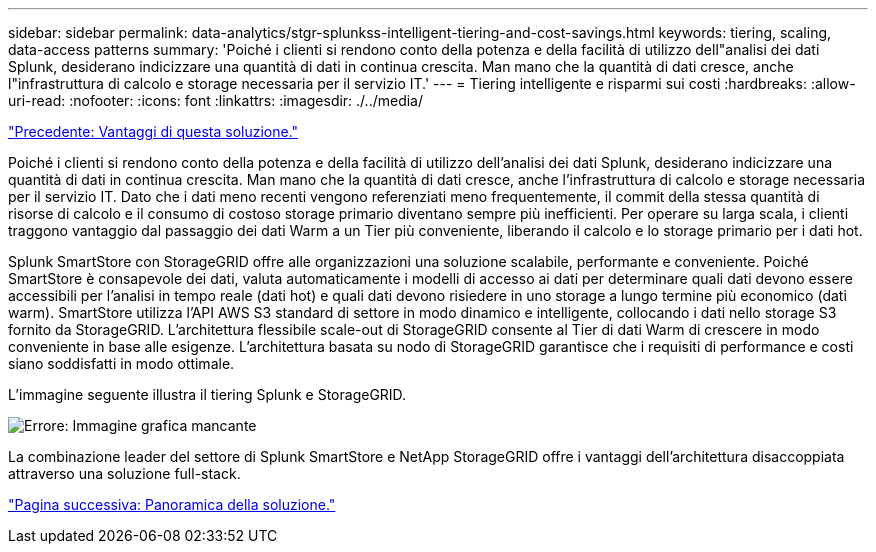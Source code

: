 ---
sidebar: sidebar 
permalink: data-analytics/stgr-splunkss-intelligent-tiering-and-cost-savings.html 
keywords: tiering, scaling, data-access patterns 
summary: 'Poiché i clienti si rendono conto della potenza e della facilità di utilizzo dell"analisi dei dati Splunk, desiderano indicizzare una quantità di dati in continua crescita. Man mano che la quantità di dati cresce, anche l"infrastruttura di calcolo e storage necessaria per il servizio IT.' 
---
= Tiering intelligente e risparmi sui costi
:hardbreaks:
:allow-uri-read: 
:nofooter: 
:icons: font
:linkattrs: 
:imagesdir: ./../media/


link:stgr-splunkss-benefits-of-this-solution.html["Precedente: Vantaggi di questa soluzione."]

[role="lead"]
Poiché i clienti si rendono conto della potenza e della facilità di utilizzo dell'analisi dei dati Splunk, desiderano indicizzare una quantità di dati in continua crescita. Man mano che la quantità di dati cresce, anche l'infrastruttura di calcolo e storage necessaria per il servizio IT. Dato che i dati meno recenti vengono referenziati meno frequentemente, il commit della stessa quantità di risorse di calcolo e il consumo di costoso storage primario diventano sempre più inefficienti. Per operare su larga scala, i clienti traggono vantaggio dal passaggio dei dati Warm a un Tier più conveniente, liberando il calcolo e lo storage primario per i dati hot.

Splunk SmartStore con StorageGRID offre alle organizzazioni una soluzione scalabile, performante e conveniente. Poiché SmartStore è consapevole dei dati, valuta automaticamente i modelli di accesso ai dati per determinare quali dati devono essere accessibili per l'analisi in tempo reale (dati hot) e quali dati devono risiedere in uno storage a lungo termine più economico (dati warm). SmartStore utilizza l'API AWS S3 standard di settore in modo dinamico e intelligente, collocando i dati nello storage S3 fornito da StorageGRID. L'architettura flessibile scale-out di StorageGRID consente al Tier di dati Warm di crescere in modo conveniente in base alle esigenze. L'architettura basata su nodo di StorageGRID garantisce che i requisiti di performance e costi siano soddisfatti in modo ottimale.

L'immagine seguente illustra il tiering Splunk e StorageGRID.

image:stgr-splunkss-image2.png["Errore: Immagine grafica mancante"]

La combinazione leader del settore di Splunk SmartStore e NetApp StorageGRID offre i vantaggi dell'architettura disaccoppiata attraverso una soluzione full-stack.

link:stgr-splunkss-solution-overview.html["Pagina successiva: Panoramica della soluzione."]

